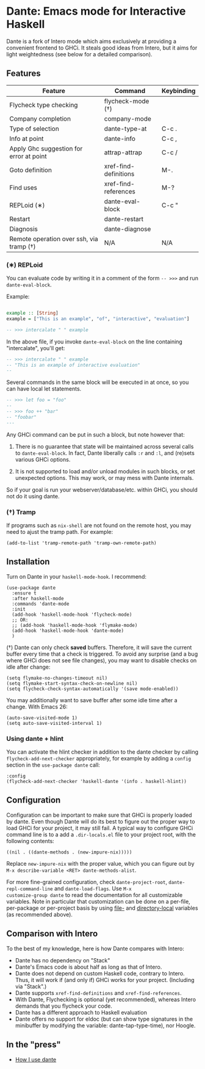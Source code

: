 * Dante: Emacs mode for Interactive Haskell

[[https://gitter.im/dante-mode/Lobby?utm_source=badge&utm_medium=badge&utm_campaign=pr-badge&utm_content=badge][https://badges.gitter.im/dante-mode/Lobby.svg]]
[[https://melpa.org/#/dante][https://melpa.org/packages/dante-badge.svg]]
[[https://stable.melpa.org/#/dante][https://stable.melpa.org/packages/dante-badge.svg]]

Dante is a fork of Intero mode which aims exclusively at providing a
convenient frontend to GHCi. It steals good ideas from Intero,
but it aims for light weightedness (see below for a detailed
comparison).

** Features

| Feature                                 | Command               | Keybinding |
|-----------------------------------------+-----------------------+------------|
| Flycheck type checking                  | flycheck-mode (†)     |            |
| Company completion                      | company-mode          |            |
| Type of selection                       | dante-type-at         | C-c .      |
| Info at point                           | dante-info            | C-c ,      |
| Apply Ghc suggestion for error at point | attrap-attrap         | C-c /      |
| Goto definition                         | xref-find-definitions | M-.        |
| Find uses                               | xref-find-references  | M-?        |
| REPLoid (∗)                              | dante-eval-block      | C-c "      |
| Restart                                 | dante-restart         |            |
| Diagnosis                               | dante-diagnose        |            |
| Remote operation over ssh, via tramp (†) | N/A                   | N/A        |

*** (∗) REPLoid

You can evaluate code by writing it in a comment of the form
~-- >>>~ and run ~dante-eval-block~.

Example:

#+BEGIN_SRC Haskell

example :: [String]
example = ["This is an example", "of", "interactive", "evaluation"]

-- >>> intercalate " " example

#+END_SRC
In the above file, if you invoke ~dante-eval-block~ on the line
containing "intercalate", you'll get:

#+BEGIN_SRC haskell
-- >>> intercalate " " example
-- "This is an example of interactive evaluation"
--
#+END_SRC

Several commands in the same block will be executed in at once, so you
can have local let statements.

#+BEGIN_SRC haskell
-- >>> let foo = "foo"
--
-- >>> foo ++ "bar"
-- "foobar"
---
#+END_SRC

Any GHCi command can be put in such a block, but note however that:

1. There is no guarantee that state will be maintained across several
   calls to ~dante-eval-block~. In fact, Dante liberally calls ~:r~
   and ~:l~, and (re)sets various GHCi options.

2. It is not supported to load and/or unload modules in such blocks,
   or set unexpected options. This may work, or may mess with Dante
   internals.

So if your goal is run your webserver/database/etc. within GHCi, you
should not do it using dante.

*** (†) Tramp
If programs such as ~nix-shell~ are not found on the remote host, you
may need to ajust the tramp path. For example:
#+BEGIN_SRC elisp
(add-to-list 'tramp-remote-path 'tramp-own-remote-path)
#+END_SRC
** Installation

Turn on Dante in your ~haskell-mode-hook~. I recommend:

#+BEGIN_SRC elisp
  (use-package dante
    :ensure t
    :after haskell-mode
    :commands 'dante-mode
    :init
    (add-hook 'haskell-mode-hook 'flycheck-mode)
    ;; OR:
    ;; (add-hook 'haskell-mode-hook 'flymake-mode)
    (add-hook 'haskell-mode-hook 'dante-mode)
    )
#+END_SRC

(†) Dante can only check *saved* buffers. Therefore, it will save the
current buffer every time that a check is triggered. To avoid any
surprise (and a bug where GHCi does not see file changes), you may
want to disable checks on idle after change:

#+BEGIN_SRC elisp
(setq flymake-no-changes-timeout nil)
(setq flymake-start-syntax-check-on-newline nil)
(setq flycheck-check-syntax-automatically '(save mode-enabled))
#+END_SRC

You may additionally want to save buffer after some idle time after a
change. With Emacs 26:

#+BEGIN_SRC elisp
(auto-save-visited-mode 1)
(setq auto-save-visited-interval 1)
#+END_SRC


*** Using dante + hlint

You can activate the hlint checker in addition to the dante checker by
calling ~flycheck-add-next-checker~ appropriately, for example by
adding a ~config~ section in the ~use-package dante~ call:

#+BEGIN_SRC elisp
  :config
  (flycheck-add-next-checker 'haskell-dante '(info . haskell-hlint))
#+END_SRC

** Configuration
Configuration can be important to make sure that GHCi is properly
loaded by dante.  Even though Dante will do its best to figure out the
proper way to load GHCi for your project, it may still fail. A typical
way to configure GHCi command line is to a add a ~.dir-locals.el~ file
to your project root, with the following contents:

#+BEGIN_SRC elisp
((nil . ((dante-methods . (new-impure-nix)))))
#+END_SRC

Replace ~new-impure-nix~ with the proper value, which you can figure
out by ~M-x describe-variable <RET> dante-methods-alist~.

For more fine-grained configuration, check ~dante-project-root~,
~dante-repl-command-line~ and ~dante-load-flags~.  Use ~M-x
customize-group dante~ to read the documentation for all customizable
variables. Note in particular that customization can be done on a
per-file, per-package or per-project basis by using [[https://www.gnu.org/software/emacs/manual/html_node/emacs/File-Variables.html#File-Variables][file-]] and
[[https://www.gnu.org/software/emacs/manual/html_node/emacs/Directory-Variables.html][directory-local]] variables (as recommended above).


** Comparison with Intero

To the best of my knowledge, here is how Dante compares with Intero:

- Dante has no dependency on "Stack"
- Dante's Emacs code is about half as long as that of Intero.
- Dante does not depend on custom Haskell code, contrary to
  Intero. Thus, it will work if (and only if) GHCi works for your
  project. (Including via "Stack".)
- Dante supports  ~xref-find-definitions~ and ~xref-find-references~.
- With Dante, Flychecking is optional (yet recommended), whereas
  Intero demands that you flycheck your code.
- Dante has a different approach to Haskell evaluation
- Dante offers no support for eldoc (but can show type signatures in the minibuffer by modifying the variable: dante-tap-type-time), nor Hoogle.
** In the "press"
- [[http://h2.jaguarpaw.co.uk/posts/how-i-use-dante/][How I use dante]]
